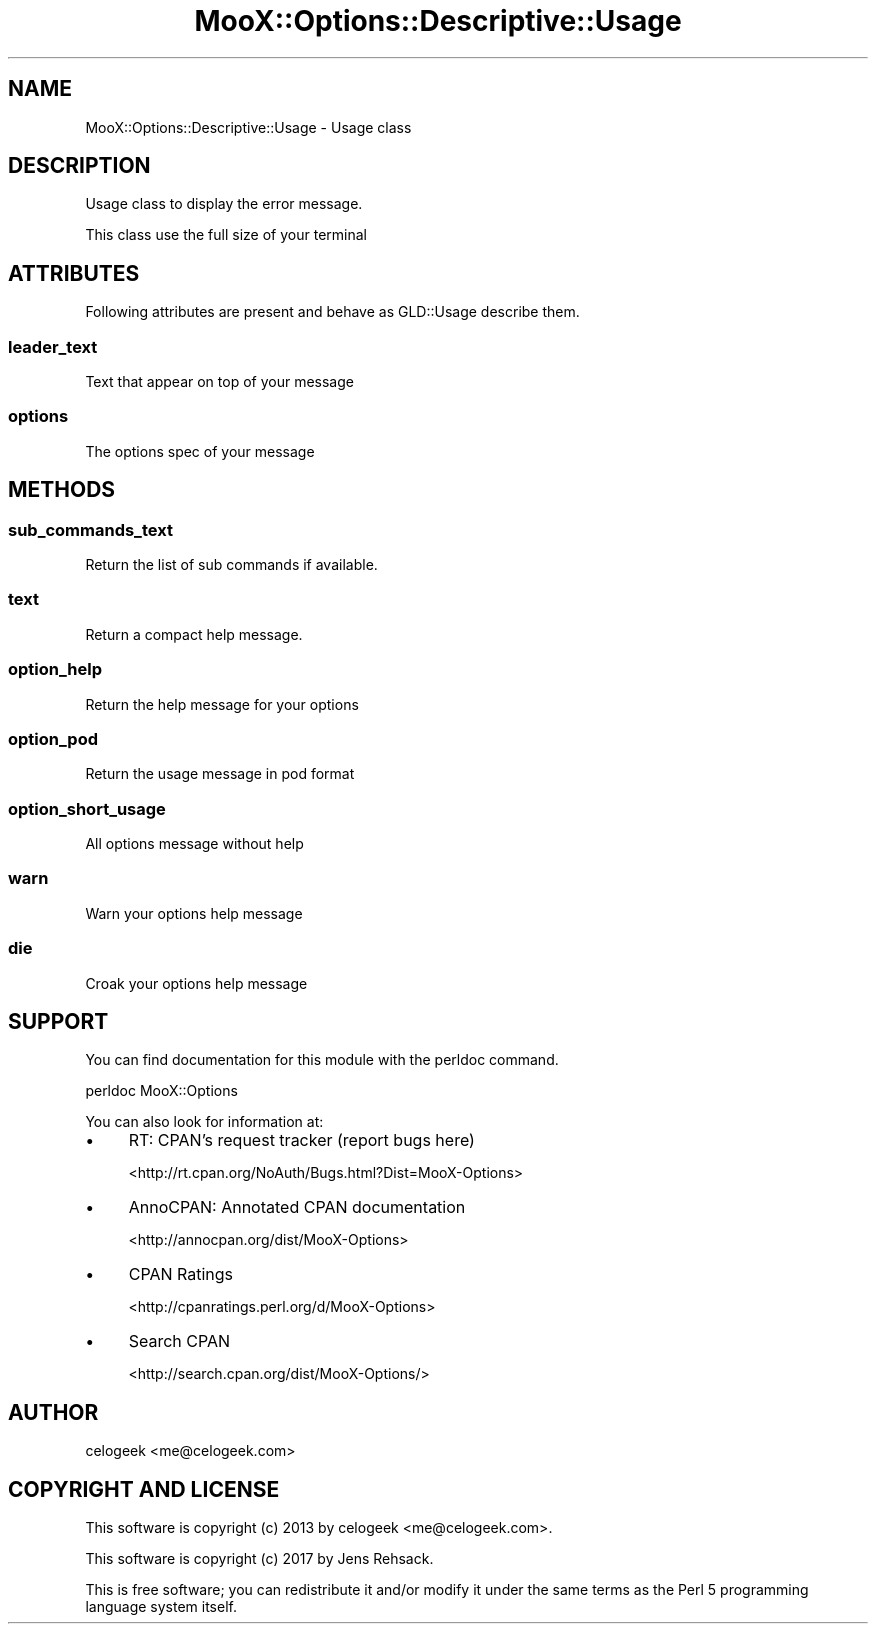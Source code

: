 .\" -*- mode: troff; coding: utf-8 -*-
.\" Automatically generated by Pod::Man 5.01 (Pod::Simple 3.43)
.\"
.\" Standard preamble:
.\" ========================================================================
.de Sp \" Vertical space (when we can't use .PP)
.if t .sp .5v
.if n .sp
..
.de Vb \" Begin verbatim text
.ft CW
.nf
.ne \\$1
..
.de Ve \" End verbatim text
.ft R
.fi
..
.\" \*(C` and \*(C' are quotes in nroff, nothing in troff, for use with C<>.
.ie n \{\
.    ds C` ""
.    ds C' ""
'br\}
.el\{\
.    ds C`
.    ds C'
'br\}
.\"
.\" Escape single quotes in literal strings from groff's Unicode transform.
.ie \n(.g .ds Aq \(aq
.el       .ds Aq '
.\"
.\" If the F register is >0, we'll generate index entries on stderr for
.\" titles (.TH), headers (.SH), subsections (.SS), items (.Ip), and index
.\" entries marked with X<> in POD.  Of course, you'll have to process the
.\" output yourself in some meaningful fashion.
.\"
.\" Avoid warning from groff about undefined register 'F'.
.de IX
..
.nr rF 0
.if \n(.g .if rF .nr rF 1
.if (\n(rF:(\n(.g==0)) \{\
.    if \nF \{\
.        de IX
.        tm Index:\\$1\t\\n%\t"\\$2"
..
.        if !\nF==2 \{\
.            nr % 0
.            nr F 2
.        \}
.    \}
.\}
.rr rF
.\" ========================================================================
.\"
.IX Title "MooX::Options::Descriptive::Usage 3pm"
.TH MooX::Options::Descriptive::Usage 3pm 2017-08-22 "perl v5.38.2" "User Contributed Perl Documentation"
.\" For nroff, turn off justification.  Always turn off hyphenation; it makes
.\" way too many mistakes in technical documents.
.if n .ad l
.nh
.SH NAME
MooX::Options::Descriptive::Usage \- Usage class
.SH DESCRIPTION
.IX Header "DESCRIPTION"
Usage class to display the error message.
.PP
This class use the full size of your terminal
.SH ATTRIBUTES
.IX Header "ATTRIBUTES"
Following attributes are present and behave as GLD::Usage describe them.
.SS leader_text
.IX Subsection "leader_text"
Text that appear on top of your message
.SS options
.IX Subsection "options"
The options spec of your message
.SH METHODS
.IX Header "METHODS"
.SS sub_commands_text
.IX Subsection "sub_commands_text"
Return the list of sub commands if available.
.SS text
.IX Subsection "text"
Return a compact help message.
.SS option_help
.IX Subsection "option_help"
Return the help message for your options
.SS option_pod
.IX Subsection "option_pod"
Return the usage message in pod format
.SS option_short_usage
.IX Subsection "option_short_usage"
All options message without help
.SS warn
.IX Subsection "warn"
Warn your options help message
.SS die
.IX Subsection "die"
Croak your options help message
.SH SUPPORT
.IX Header "SUPPORT"
You can find documentation for this module with the perldoc command.
.PP
.Vb 1
\&    perldoc MooX::Options
.Ve
.PP
You can also look for information at:
.IP \(bu 4
RT: CPAN's request tracker (report bugs here)
.Sp
<http://rt.cpan.org/NoAuth/Bugs.html?Dist=MooX\-Options>
.IP \(bu 4
AnnoCPAN: Annotated CPAN documentation
.Sp
<http://annocpan.org/dist/MooX\-Options>
.IP \(bu 4
CPAN Ratings
.Sp
<http://cpanratings.perl.org/d/MooX\-Options>
.IP \(bu 4
Search CPAN
.Sp
<http://search.cpan.org/dist/MooX\-Options/>
.SH AUTHOR
.IX Header "AUTHOR"
celogeek <me@celogeek.com>
.SH "COPYRIGHT AND LICENSE"
.IX Header "COPYRIGHT AND LICENSE"
This software is copyright (c) 2013 by celogeek <me@celogeek.com>.
.PP
This software is copyright (c) 2017 by Jens Rehsack.
.PP
This is free software; you can redistribute it and/or modify it under the same terms as the Perl 5 programming language system itself.
